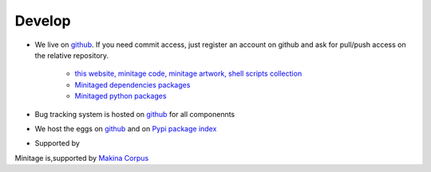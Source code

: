 Develop
#########


* We live on `github`_.
  If you need commit access, just register an account on github and ask for pull/push access on the relative repository.

    - `this website, minitage code, minitage artwork, shell scripts collection <http://www.github.com/minitage>`_
    - `Minitaged dependencies packages <http://www.github.com/minitage-dependencies>`_
    - `Minitaged python packages <http://www.github.com/minitage-eggs>`_

* Bug tracking system is hosted on `github`_ for all componennts
* We host the eggs on `github`_ and on `Pypi package index`_


* Supported by |makinacom|_

.. |makinacom| image:: http://depot.makina-corpus.org/public/logo.gif
.. _makinacom:  http://www.makina-corpus.com




Minitage is,supported by `Makina Corpus <http://www.makina-corpus.com>`_

.. _`git repositories`: https://git.minitage.org
.. _gitweb: https://gitweb.minitage.org
.. _github: https:/github.com
.. _Trac: https://www.minitage.org/trac
.. _`Pypi package index`:  http://pypi.python.org

